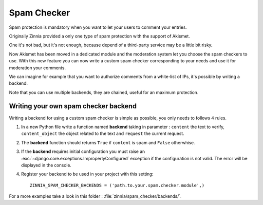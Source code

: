 ============
Spam Checker
============

.. module:: zinnia.spam_checker

.. versionadded:: 0.9

Spam protection is mandatory when you want to let your users to comment
your entries.

Originally Zinnia provided a only one type of spam protection with the
support of Akismet.

One it's not bad, but it's not enough, because depend of a third-party
service may be a little bit risky.

Now Akismet has been moved in a dedicated module and the moderation system
let you choose the spam checkers to use. With this new feature you can now
write a custom spam checker corresponding to your needs and use it for
moderation your comments.

We can imagine for example that you want to authorize comments from
a white-list of IPs, it's possible by writing a backend.

Note that you can use multiple backends, they are chained, useful for an
maximum protection.

.. _writing-spam-checker:

Writing your own spam checker backend
=====================================

Writing a backend for using a custom spam checker is simple as
possible, you only needs to follows 4 rules.

#. In a new Python file write a function named **backend** taking in
   parameter : ``content`` the text to verify, ``content_object`` the object
   related to the text and ``request`` the current request.

#. The **backend** function should returns ``True`` if ``content`` is spam
   and ``False`` otherwhise.

#. If the **backend** requires initial configuration you must raise an
   :exc:`~django.core.exceptions.ImproperlyConfigured` exception if
   the configuration is not valid. The error will be displayed in the console.

#. Register your backend to be used in your project with this setting: ::

    ZINNIA_SPAM_CHECKER_BACKENDS = ('path.to.your.spam.checker.module',)

For a more examples take a look in this folder : :file:`zinnia/spam_checker/backends/`.
